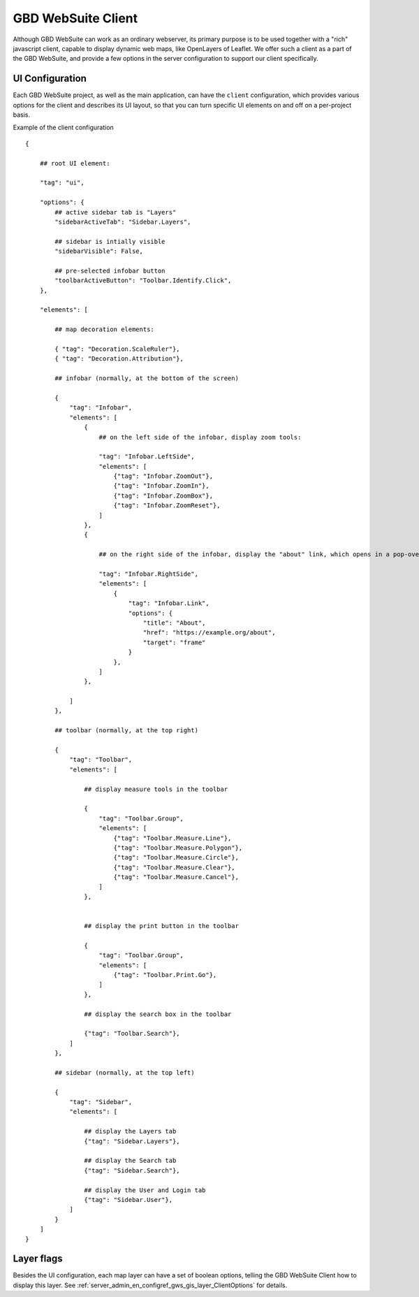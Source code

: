 GBD WebSuite Client
===================

Although GBD WebSuite can work as an ordinary webserver, its primary purpose is to be used together with a "rich" javascript client, capable to display dynamic web maps, like OpenLayers of Leaflet. We offer such a client as a part of the GBD WebSuite, and provide a few options in the server configuration to support our client specifically.

UI Configuration
----------------

Each GBD WebSuite project, as well as the main application, can have the ``client`` configuration, which provides various options for the client and describes its UI layout, so that you can turn specific UI elements on and off on a per-project basis.

Example of the client configuration ::


    {

        ## root UI element:

        "tag": "ui",

        "options": {
            ## active sidebar tab is "Layers"
            "sidebarActiveTab": "Sidebar.Layers",

            ## sidebar is intially visible
            "sidebarVisible": False,

            ## pre-selected infobar button
            "toolbarActiveButton": "Toolbar.Identify.Click",
        },

        "elements": [

            ## map decoration elements:

            { "tag": "Decoration.ScaleRuler"},
            { "tag": "Decoration.Attribution"},

            ## infobar (normally, at the bottom of the screen)

            {
                "tag": "Infobar",
                "elements": [
                    {
                        ## on the left side of the infobar, display zoom tools:

                        "tag": "Infobar.LeftSide",
                        "elements": [
                            {"tag": "Infobar.ZoomOut"},
                            {"tag": "Infobar.ZoomIn"},
                            {"tag": "Infobar.ZoomBox"},
                            {"tag": "Infobar.ZoomReset"},
                        ]
                    },
                    {

                        ## on the right side of the infobar, display the "about" link, which opens in a pop-over frame:

                        "tag": "Infobar.RightSide",
                        "elements": [
                            {
                                "tag": "Infobar.Link",
                                "options": {
                                    "title": "About",
                                    "href": "https://example.org/about",
                                    "target": "frame"
                                }
                            },
                        ]
                    },

                ]
            },

            ## toolbar (normally, at the top right)

            {
                "tag": "Toolbar",
                "elements": [

                    ## display measure tools in the toolbar

                    {
                        "tag": "Toolbar.Group",
                        "elements": [
                            {"tag": "Toolbar.Measure.Line"},
                            {"tag": "Toolbar.Measure.Polygon"},
                            {"tag": "Toolbar.Measure.Circle"},
                            {"tag": "Toolbar.Measure.Clear"},
                            {"tag": "Toolbar.Measure.Cancel"},
                        ]
                    },


                    ## display the print button in the toolbar

                    {
                        "tag": "Toolbar.Group",
                        "elements": [
                            {"tag": "Toolbar.Print.Go"},
                        ]
                    },

                    ## display the search box in the toolbar

                    {"tag": "Toolbar.Search"},
                ]
            },

            ## sidebar (normally, at the top left)

            {
                "tag": "Sidebar",
                "elements": [

                    ## display the Layers tab
                    {"tag": "Sidebar.Layers"},

                    ## display the Search tab
                    {"tag": "Sidebar.Search"},

                    ## display the User and Login tab
                    {"tag": "Sidebar.User"},
                ]
            }
        ]
    }


Layer flags
-----------

Besides the UI configuration, each map layer can have a set of boolean options, telling the GBD WebSuite Client how to display this layer. See :ref:`server_admin_en_configref_gws_gis_layer_ClientOptions` for details.
